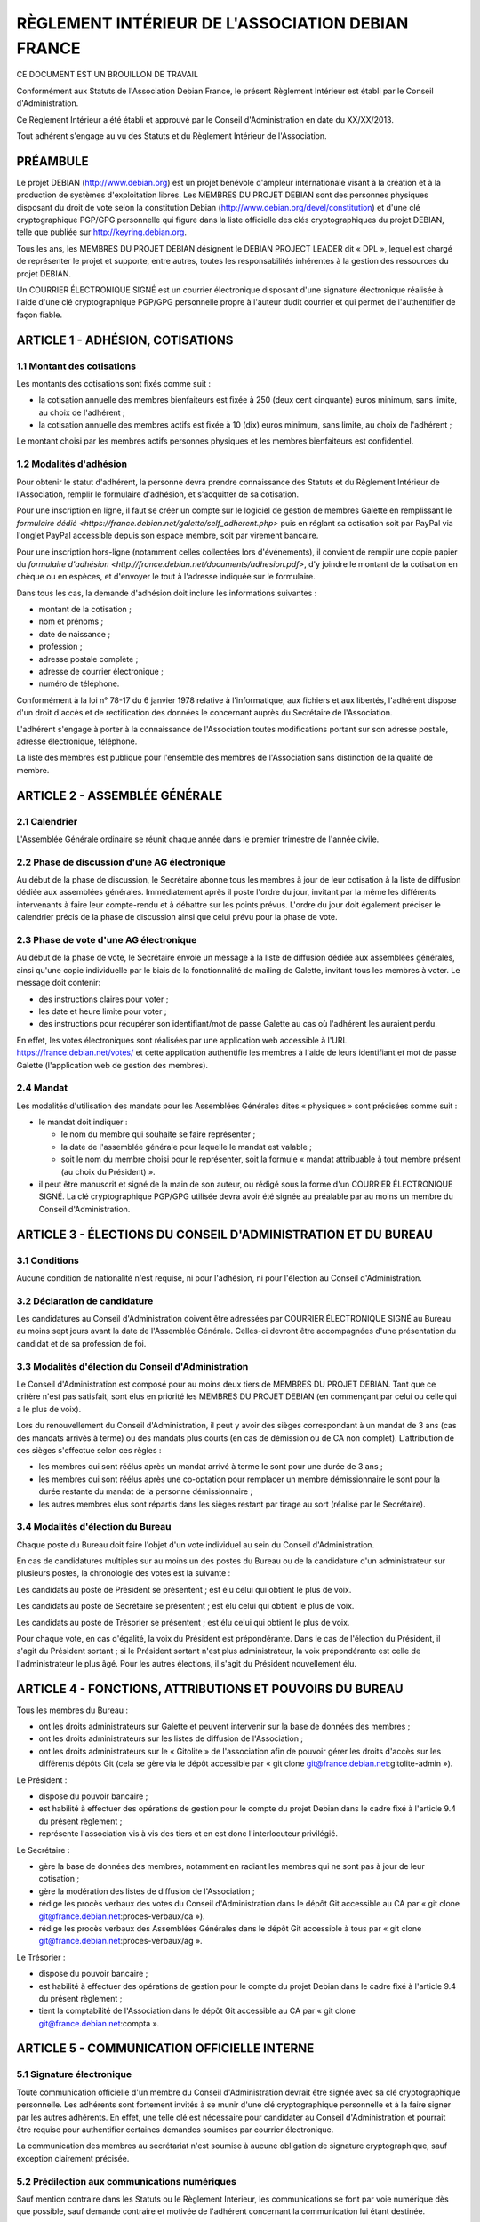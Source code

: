 ==================================================
RÈGLEMENT INTÉRIEUR DE L'ASSOCIATION DEBIAN FRANCE
==================================================

CE DOCUMENT EST UN BROUILLON DE TRAVAIL

Conformément aux Statuts de l'Association Debian France, le présent Règlement
Intérieur est établi par le Conseil d'Administration.

Ce Règlement Intérieur a été établi et approuvé par le Conseil d'Administration
en date du XX/XX/2013.

Tout adhérent s'engage au vu des Statuts et du Règlement Intérieur de
l'Association.

PRÉAMBULE
=========

Le projet DEBIAN (http://www.debian.org) est un projet bénévole d'ampleur
internationale visant à la création et à la production de systèmes
d'exploitation libres. Les MEMBRES DU PROJET DEBIAN sont des personnes
physiques disposant du droit de vote selon la constitution Debian
(http://www.debian.org/devel/constitution) et d'une clé cryptographique
PGP/GPG personnelle qui figure dans la liste officielle des clés
cryptographiques du projet DEBIAN, telle que publiée sur
http://keyring.debian.org.

Tous les ans, les MEMBRES DU PROJET DEBIAN désignent le DEBIAN PROJECT
LEADER dit « DPL », lequel est chargé de représenter le projet et
supporte, entre autres, toutes les responsabilités inhérentes à la gestion
des ressources du projet DEBIAN.

Un COURRIER ÉLECTRONIQUE SIGNÉ est un courrier électronique disposant
d'une signature électronique réalisée à l'aide d'une clé cryptographique
PGP/GPG personnelle propre à l'auteur dudit courrier et qui permet de
l'authentifier de façon fiable.

ARTICLE 1 - ADHÉSION, COTISATIONS
=================================

1.1 Montant des cotisations
---------------------------

Les montants des cotisations sont ﬁxés comme suit :

* la cotisation annuelle des membres bienfaiteurs est ﬁxée à 250 (deux cent
  cinquante) euros minimum, sans limite, au choix de l'adhérent ;

* la cotisation annuelle des membres actifs est ﬁxée à 10 (dix) euros minimum,
  sans limite, au choix de l'adhérent ;

Le montant choisi par les membres actifs personnes physiques et les membres
bienfaiteurs est confidentiel.

1.2 Modalités d'adhésion
------------------------

Pour obtenir le statut d'adhérent, la personne devra prendre connaissance des
Statuts et du Règlement Intérieur de l'Association, remplir le formulaire
d'adhésion, et s'acquitter de sa cotisation.

Pour une inscription en ligne, il faut se créer un compte sur le logiciel
de gestion de membres Galette en remplissant le `formulaire dédié
<https://france.debian.net/galette/self_adherent.php>` puis en réglant
sa cotisation soit par PayPal via l'onglet PayPal accessible
depuis son espace membre, soit par virement bancaire.

Pour une inscription hors-ligne (notamment celles collectées lors
d'événements), il convient de remplir une copie papier du
`formulaire d'adhésion <http://france.debian.net/documents/adhesion.pdf>`,
d'y joindre le montant de la cotisation en chèque ou en espèces,
et d'envoyer le tout à l'adresse indiquée sur le formulaire.

Dans tous les cas, la demande d'adhésion doit inclure les informations
suivantes :

* montant de la cotisation ;

* nom et prénoms ;

* date de naissance ;

* profession ;

* adresse postale complète ;

* adresse de courrier électronique ;

* numéro de téléphone.

Conformément à la loi n° 78-17 du 6 janvier 1978 relative à l'informatique, aux
fichiers et aux libertés, l'adhérent dispose d'un droit d'accès et de
rectification des données le concernant auprès du Secrétaire de l'Association.

L'adhérent s'engage à porter à la connaissance de l'Association toutes
modifications portant sur son adresse postale, adresse électronique, téléphone.

La liste des membres est publique pour l'ensemble des membres de l'Association
sans distinction de la qualité de membre.

ARTICLE 2 - ASSEMBLÉE GÉNÉRALE
==============================

2.1 Calendrier
--------------

L'Assemblée Générale ordinaire se réunit chaque année dans le premier trimestre
de l'année civile.

2.2 Phase de discussion d'une AG électronique
---------------------------------------------

Au début de la phase de discussion, le Secrétaire abonne tous les membres
à jour de leur cotisation à la liste de diffusion dédiée aux assemblées
générales. Immédiatement après il poste l'ordre du jour, invitant par la
même les différents intervenants à faire leur compte-rendu et à débattre
sur les points prévus. L'ordre du jour doit également préciser le
calendrier précis de la phase de discussion ainsi que celui prévu pour la
phase de vote.

2.3 Phase de vote d'une AG électronique
---------------------------------------

Au début de la phase de vote, le Secrétaire envoie un message à la liste
de diffusion dédiée aux assemblées générales, ainsi qu'une copie
individuelle par le biais de la fonctionnalité de mailing de Galette,
invitant tous les membres à voter. Le message doit contenir:

* des instructions claires pour voter ;

* les date et heure limite pour voter ;

* des instructions pour récupérer son identifiant/mot de passe Galette au
  cas où l'adhérent les auraient perdu.

En effet, les votes électroniques sont réalisées par une application web
accessible à l'URL https://france.debian.net/votes/ et cette application
authentifie les membres à l'aide de leurs identifiant et mot de passe
Galette (l'application web de gestion des membres).

2.4 Mandat
----------

Les modalités d'utilisation des mandats pour les Assemblées Générales
dites « physiques » sont précisées somme suit :

* le mandat doit indiquer :

  * le nom du membre qui souhaite se faire représenter ;

  * la date de l'assemblée générale pour laquelle le mandat est valable ;

  * soit le nom du membre choisi pour le représenter, soit la formule
    « mandat attribuable à tout membre présent (au choix du Président) ».
    
* il peut être manuscrit et signé de la main de son auteur, ou rédigé sous la
  forme d'un COURRIER ÉLECTRONIQUE SIGNÉ. La clé cryptographique PGP/GPG utilisée
  devra avoir été signée au préalable par au moins un membre du Conseil
  d'Administration.

ARTICLE 3 - ÉLECTIONS DU CONSEIL D'ADMINISTRATION ET DU BUREAU
==============================================================

3.1 Conditions
--------------

Aucune condition de nationalité n'est requise, ni pour l'adhésion, ni pour
l'élection au Conseil d'Administration.

3.2 Déclaration de candidature
------------------------------

Les candidatures au Conseil d'Administration doivent être adressées par
COURRIER ÉLECTRONIQUE SIGNÉ au Bureau au moins sept jours avant la
date de l'Assemblée Générale. Celles-ci devront être accompagnées d'une
présentation du candidat et de sa profession de foi.

3.3 Modalités d'élection du Conseil d'Administration
----------------------------------------------------

Le Conseil d'Administration est composé pour au moins deux tiers de
MEMBRES DU PROJET DEBIAN. Tant que ce critère n'est pas satisfait, sont
élus en priorité les MEMBRES DU PROJET DEBIAN (en commençant par celui
ou celle qui a le plus de voix).

Lors du renouvellement du Conseil d'Administration, il peut y avoir des
sièges correspondant à un mandat de 3 ans (cas des mandats arrivés à
terme) ou des mandats plus courts (en cas de démission ou de CA non
complet). L'attribution de ces sièges s'effectue selon ces règles :

* les membres qui sont réélus après un mandat arrivé à terme le sont pour
  une durée de 3 ans ;

* les membres qui sont réélus après une co-optation pour remplacer un
  membre démissionnaire le sont pour la durée restante du mandat de la
  personne démissionnaire ;

* les autres membres élus sont répartis dans les sièges restant par tirage
  au sort (réalisé par le Secrétaire).

3.4 Modalités d'élection du Bureau
----------------------------------

Chaque poste du Bureau doit faire l'objet d'un vote individuel au sein du
Conseil d'Administration.

En cas de candidatures multiples sur au moins un des postes du Bureau ou de la
candidature d'un administrateur sur plusieurs postes, la chronologie des votes
est la suivante :

Les candidats au poste de Président se présentent ; est élu celui qui obtient le
plus de voix.

Les candidats au poste de Secrétaire se présentent ; est élu celui qui obtient
le plus de voix.

Les candidats au poste de Trésorier se présentent ; est élu celui qui obtient le
plus de voix.

Pour chaque vote, en cas d'égalité, la voix du Président est prépondérante. Dans
le cas de l'élection du Président, il s'agit du Président sortant ; si le
Président sortant n'est plus administrateur, la voix prépondérante est celle de
l'administrateur le plus âgé. Pour les autres élections, il s'agit du Président
nouvellement élu.

ARTICLE 4 - FONCTIONS, ATTRIBUTIONS ET POUVOIRS DU BUREAU
=========================================================

Tous les membres du Bureau :

* ont les droits administrateurs sur Galette et peuvent intervenir sur la base
  de données des membres ;

* ont les droits administrateurs sur les listes de diffusion de l'Association ;

* ont les droits administrateurs sur le « Gitolite » de l'association afin
  de pouvoir gérer les droits d'accès sur les différents dépôts Git
  (cela se gère via le dépôt accessible par « git clone
  git@france.debian.net:gitolite-admin »).

Le Président :

* dispose du pouvoir bancaire ;

* est habilité à effectuer des opérations de gestion pour le compte du
  projet Debian dans le cadre fixé à l'article 9.4 du présent règlement ;

* représente l'association vis à vis des tiers et en est donc
  l'interlocuteur privilégié.

Le Secrétaire :

* gère la base de données des membres, notamment en radiant les membres
  qui ne sont pas à jour de leur cotisation ;

* gère la modération des listes de diffusion de l'Association ;

* rédige les procès verbaux des votes du Conseil d'Administration dans
  le dépôt Git accessible au CA par « git clone
  git@france.debian.net:proces-verbaux/ca »).

* rédige les procès verbaux des Assemblées Générales dans le dépôt Git
  accessible à tous par « git clone
  git@france.debian.net:proces-verbaux/ag ».

Le Trésorier :

* dispose du pouvoir bancaire ;

* est habilité à effectuer des opérations de gestion pour le compte du
  projet Debian dans le cadre fixé à l'article 9.4 du présent règlement ;
 
* tient la comptabilité de l'Association dans le dépôt Git accessible
  au CA par « git clone git@france.debian.net:compta ».

ARTICLE 5 - COMMUNICATION OFFICIELLE INTERNE
============================================

5.1 Signature électronique
--------------------------

Toute communication officielle d'un membre du Conseil d'Administration
devrait être signée avec sa clé cryptographique personnelle. Les adhérents
sont fortement invités à se munir d'une clé cryptographique personnelle et
à la faire signer par les autres adhérents. En effet, une telle clé est
nécessaire pour candidater au Conseil d'Administration et pourrait être
requise pour authentifier certaines demandes soumises par courrier
électronique.

La communication des membres au secrétariat n'est soumise à aucune
obligation de signature cryptographique, sauf exception clairement
précisée.

5.2 Prédilection aux communications numériques
----------------------------------------------

Sauf mention contraire dans les Statuts ou le Règlement Intérieur, les
communications se font par voie numérique dès que possible, sauf demande
contraire et motivée de l'adhérent concernant la communication lui étant
destinée.

Les adhérents choisissent librement d'utiliser la voie numérique ou la
voie postale pour leur communication avec le Bureau ou le Secrétariat.

5.3 Communications aux membres
------------------------------

Lorsque le Bureau souhaite communiquer une information à tous les membres, il
utilise la fonctionnalité « E-Mailings » de Galette. Chaque membre reçoit
alors un courrier individuel à l'adresse email enregistrée dans Galette.

Lorsque le Bureau souhaite communiquer des informations aux bénévoles
qui veulent s'impliquer dans la vie associative, il utilise la liste de
diffusion de l'Association (cf Article 6) à laquelle tout un chacun peut
s'abonner.

ARTICLE 6 - ADRESSES ÉLECTRONIQUES
==================================

Toutes les adresses électroniques doivent être complétées par
« @france.debian.net » :

* liste de diffusion du Bureau : bureau ;

* liste de diffusion du Conseil d'Administration : ca ;

* liste de diffusion de l'Association : `asso <https://france.debian.net/mailman/listinfo/asso>`_ ;

* liste de diffusion des Assemblées Générales électroniques : ag ;

* président de l'association : president ;

* trésorier de l'association : tresorier ;

* secrétaire de l'association : secretaire.

ARTICLE 7 - PRISE DE POSITION
=============================

L'Association pourra prendre position au sujet d'évènements ayant trait à ses
buts tels que définis dans les Statuts. La décision se prend à l'unanimité du
Conseil d'Administration.

ARTICLE 8 - DÉFINITION DE L'ANNÉE DE RÉFÉRENCE
==============================================

L'année de référence de l'Association est fixée à l'année civile, c'est-à-dire
du 1er janvier au 31 décembre.

L'année de référence correspond à l'exercice comptable.

ARTICLE 9 - FINANCES
====================

9.1 Dépenses de l'Association
-----------------------------

Les dépenses engagées par l'Association doivent être validées préalablement par
le Conseil d'Administration.

En cas d'urgence non prévisible, un membre du Bureau peut décider seul d'une
dépense si son montant est inférieur à 200 (deux cents) euros ; entre 200 (deux
cents) et 400 (quatre cents) euros, il pourra engager la dépense avec l'accord
de la majorité du Bureau.

En cas de dépense administrative, ou pour des frais de fonctionnement récurrents
(papeterie, matériel de bureau, etc...), un membre du Bureau peut décider seul
d'une dépense si son montant est inférieur à 200 (deux cents) euros.

Dans ces cas particuliers, il devra en référer au Conseil d'Administration au
plus tôt après la dépense. Le Conseil d'Administration pourra prendre toute
mesure disciplinaire qu'il estime nécessaire en cas de dépense n'ayant pas pour
but la réalisation d'un des objectifs de l'Association ou qu'il jugera abusive
ou non nécessaire.

9.2 Remboursement des dépenses générales
----------------------------------------

Les dépenses réellement engagées par les membres au titre de l'Association
pourront être remboursées, avec accord préalable du Conseil d'Administration,
sur présentation de justificatifs.

9.3 Remboursement des frais de déplacement
------------------------------------------

Dans le cas de l'utilisation d'un véhicule personnel, une indemnisation sera
calculée en fonction du nombre de kilomètres réellement parcourus, pour se
rendre sur le lieu de mission et retour et de sa puissance fiscale. Le barème
utilisé sera celui de l'Administration Fiscale de l'année d'exercice en cours.
Aucune facture de carburant ne sera remboursée. Les frais annexes à
l'utilisation du véhicule personnel pourront être remboursés (stationnement,
péages).

9.4 Gestion des ressources du projet Debian
-------------------------------------------

Debian France assume le rôle de « Trusted organisation » pour le compte
du projet DEBIAN (tel que décrit à la `section 9.3 de la constitution
Debian <http://www.debian.org/devel/constitution#item-9>`_). 

En conséquence, l'Association peut gérer des actifs monétaires du
projet Debian (fonds « Organisation Debian »). Seul le DEBIAN PROJECT
LEADER a l'autorité pour décider de l'usage de ces actifs dans le cadre
fixé par le projet Debian.

Ces actifs apparaissent dans la comptabilité standard de l'Association
mais également dans une comptabilité analytique séparée tenue à
disposition des auditeurs du projet Debian.

Les fonds propres de l'Association ne seront donc pas sous le contrôle du
DEBIAN PROJECT LEADER. Le Conseil d'Administration peut cependant
décider d'effectuer des donations au projet Debian et de transférer ainsi
une partie de ses fonds propres dans les fonds « Organisation Debian ».

Le Président et le Trésorier sont les interlocuteurs du DEBIAN PROJECT
LEADER pour effectuer les opérations financières demandées par ce dernier.
Ces derniers peuvent refuser d'effectuer les opérations demandées si
les justificatifs requis pour la tenue d'une comptabilité correcte
et sincère ne sont pas fournis.

ARTICLE 10 - UTILISATION DU NOM ET DU OU DES LOGOS DE L'ASSOCIATION
===================================================================

Les membres actifs peuvent faire référence à leur affiliation à l'Association, à
condition d'en respecter les buts et la déontologie.

L'utilisation du ou des logos de l'Association sur un document papier est
soumise expressément à l'accord du Président. Sur un document hypermédia qui
respecte l'esprit et la lettre des statuts de l'association, elle est
subordonnée à l'existence d'un lien hypertexte du logo vers le site officiel de
l'Association.

ARTICLE 11 - DÉLÉGATION DE POUVOIR DU CONSEIL D'ADMINISTRATION
==============================================================

* administration du serveur france.debian.net : Julien CRISTAU et Raphaël
  HERTZOG ;

* administration des listes de diffusion : Julien CRISTAU et le Bureau ;

* administration du site web : le Bureau et toutes les personnes
  habilitées à mettre à jour le dépôt Git accessible par « git clone
  git@france.debian.net:website ».
